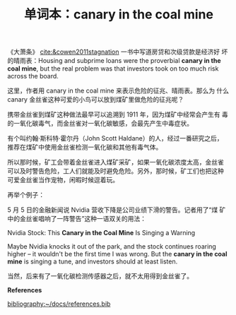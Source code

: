 #+LAYOUT: post
#+TITLE: 单词本：canary in the coal mine
#+TAGS: English
#+CATEGORIES: language

《大萧条》 [[cite:&cowen2011stagnation]] 一书中写道房贷和次级贷款是经济好
坏的晴雨表：Housing and subprime loans were the proverbial *canary in
the coal mine*, but the real problem was that investors took on too
much risk across the board.

这里，作者用 canary in the coal mine 来表示危险的征兆、晴雨表。那么为
什么 canary 金丝雀这种可爱的小鸟可以放到煤矿里做危险的征兆呢？

携带金丝雀到煤矿这种做法最早可以追溯到 1911 年，因为煤矿中经常会产生有
毒的一氧化碳毒气，而金丝雀对一氧化碳敏感，会最先产生中毒症状。

有个叫约翰·斯科特·霍尔丹（John Scott Haldane）的人，经过一番研究之后，
推荐在煤矿中使用金丝雀检测一氧化碳和其他有毒气体。

所以那时候，矿工会带着金丝雀进入煤矿采矿，如果一氧化碳浓度太高，金丝雀
可以及时警告危险，工人们就能及时避免危险。另外，那时候，矿工们也把这种
可爱金丝雀当作宠物，闲暇时候逗着玩。

再举个例子：

5 月 5 日的金融新闻说 Nvidia 营收下降是公司业绩下滑的警告。记者用了“煤
矿中的金丝雀唱响了一阵警告”这种一语双关的用法：

Nvidia Stock: This *Canary in the Coal Mine* Is Singing a Warning

Maybe Nvidia knocks it out of the park, and the stock continues
roaring higher -- it wouldn't be the first time I was wrong. But the
*canary in the coal mine* is singing a tune, and investors should at
least listen.

当然，后来有了一氧化碳检测传感器之后，就不太用得到金丝雀了。

*References*
#+BEGIN_EXPORT latex
\iffalse % multiline comment
#+END_EXPORT
[[bibliography:~/docs/references.bib]]
#+BEGIN_EXPORT latex
\fi
\printbibliography[heading=none]
#+END_EXPORT
